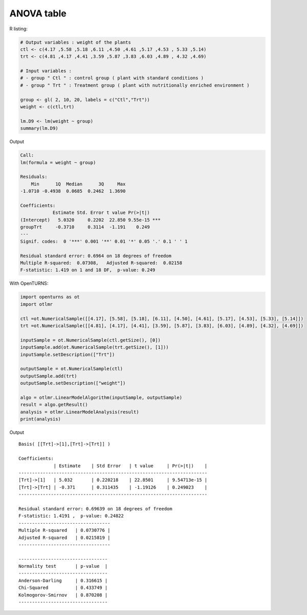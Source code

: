 ANOVA table
-----------

R listing:

.. code:: r

    # Output variables : weight of the plants
    ctl <- c(4.17 ,5.58 ,5.18 ,6.11 ,4.50 ,4.61 ,5.17 ,4.53 , 5.33 ,5.14)
    trt <- c(4.81 ,4.17 ,4.41 ,3.59 ,5.87 ,3.83 ,6.03 ,4.89 , 4.32 ,4.69)

    # Input variables :
    # - group " Ctl " : control group ( plant with standard conditions )
    # - group " Trt " : Treatment group ( plant with nutritionally enriched environment )

    group <- gl( 2, 10, 20, labels = c("Ctl","Trt"))
    weight <- c(ctl,trt)

    lm.D9 <- lm(weight ~ group)
    summary(lm.D9)

Output

.. code::

    Call:
    lm(formula = weight ~ group)

    Residuals:
        Min      1Q  Median      3Q     Max
    -1.0710 -0.4938  0.0685  0.2462  1.3690

    Coefficients:
                Estimate Std. Error t value Pr(>|t|)
    (Intercept)   5.0320     0.2202  22.850 9.55e-15 ***
    groupTrt     -0.3710     0.3114  -1.191    0.249
    ---
    Signif. codes:  0 '***' 0.001 '**' 0.01 '*' 0.05 '.' 0.1 ' ' 1

    Residual standard error: 0.6964 on 18 degrees of freedom
    Multiple R-squared:  0.07308,   Adjusted R-squared:  0.02158
    F-statistic: 1.419 on 1 and 18 DF,  p-value: 0.249

With OpenTURNS:

.. code:: python

    import openturns as ot
    import otlmr

    ctl =ot.NumericalSample([[4.17], [5.58], [5.18], [6.11], [4.50], [4.61], [5.17], [4.53], [5.33], [5.14]])
    trt =ot.NumericalSample([[4.81], [4.17], [4.41], [3.59], [5.87], [3.83], [6.03], [4.89], [4.32], [4.69]])

    inputSample = ot.NumericalSample(ctl.getSize(), [0])
    inputSample.add(ot.NumericalSample(trt.getSize(), [1]))
    inputSample.setDescription(["Trt"])

    outputSample = ot.NumericalSample(ctl)
    outputSample.add(trt)
    outputSample.setDescription(["weight"])

    algo = otlmr.LinearModelAlgorithm(inputSample, outputSample)
    result = algo.getResult()
    analysis = otlmr.LinearModelAnalysis(result)
    print(analysis)

Output

.. parsed-literal::

    Basis( [[Trt]->[1],[Trt]->[Trt]] )
    
    Coefficients:
                 | Estimate    | Std Error   | t value     | Pr(>|t|)    | 
    ----------------------------------------------------------------------
    [Trt]->[1]   | 5.032       | 0.220218    | 22.8501     | 9.54713e-15 | 
    [Trt]->[Trt] | -0.371      | 0.311435    | -1.19126    | 0.249023    | 
    ----------------------------------------------------------------------
    
    Residual standard error: 0.69639 on 18 degrees of freedom
    F-statistic: 1.4191 ,  p-value: 0.24822
    ----------------------------------
    Multiple R-squared   | 0.0730776 | 
    Adjusted R-squared   | 0.0215819 | 
    ----------------------------------
    
    ---------------------------------
    Normality test       | p-value  | 
    ---------------------------------
    Anderson-Darling     | 0.316615 | 
    Chi-Squared          | 0.433749 | 
    Kolmogorov-Smirnov   | 0.870208 | 
    ---------------------------------

